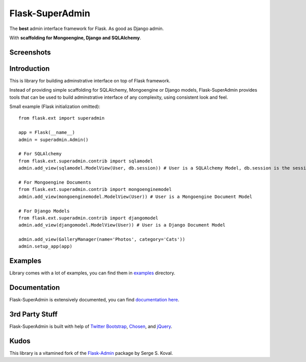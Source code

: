 Flask-SuperAdmin
================

The **best** admin interface framework for Flask. As good as Django admin.

With **scaffolding for Mongoengine, Django and SQLAlchemy**.


Screenshots
-----------

.. image:: https://raw.github.com/SyrusAkbary/Flask-SuperAdmin/master/screenshots/model-list.png
    :width: 640px
    :target: https://raw.github.com/SyrusAkbary/Flask-SuperAdmin/master/screenshots/model-list.png

.. image:: https://raw.github.com/SyrusAkbary/Flask-SuperAdmin/master/screenshots/model-edit.png
    :width: 640px
    :target: https://raw.github.com/SyrusAkbary/Flask-SuperAdmin/master/screenshots/model-list.png

Introduction
------------

This is library for building adminstrative interface on top of Flask framework.

Instead of providing simple scaffolding for SQLAlchemy, Mongoengine or Django models, Flask-SuperAdmin
provides tools that can be used to build adminstrative interface of any complexity,
using consistent look and feel.


Small example (Flask initialization omitted)::

    from flask.ext import superadmin

    app = Flask(__name__)
    admin = superadmin.Admin()

    # For SQLAlchemy
    from flask.ext.superadmin.contrib import sqlamodel
    admin.add_view(sqlamodel.ModelView(User, db.session)) # User is a SQLAlchemy Model, db.session is the session of our db

    # For Mongoengine Documents
    from flask.ext.superadmin.contrib import mongoenginemodel
    admin.add_view(mongoenginemodel.ModelView(User)) # User is a Mongoengine Document Model

    # For Django Models
    from flask.ext.superadmin.contrib import djangomodel
    admin.add_view(djangomodel.ModelView(User)) # User is a Django Document Model

    admin.add_view(GalleryManager(name='Photos', category='Cats'))
    admin.setup_app(app)

Examples
--------

Library comes with a lot of examples, you can find them in `examples <https://github.com/SyrusAkbary/Flask-SuperAdmin/tree/master/examples/>`_ directory.


Documentation
-------------

Flask-SuperAdmin is extensively documented, you can find `documentation here <http://readthedocs.org/docs/Flask-SuperAdmin>`_.

3rd Party Stuff
---------------

Flask-SuperAdmin is built with help of `Twitter Bootstrap <http://twitter.github.com/bootstrap/>`_, `Chosen <http://harvesthq.github.com/chosen/>`_, and `jQuery <http://jquery.com/>`_.


Kudos
-----

This library is a vitamined fork of the `Flask-Admin <https://github.com/mrjoes/flask-admin/>`_ package by Serge S. Koval.
